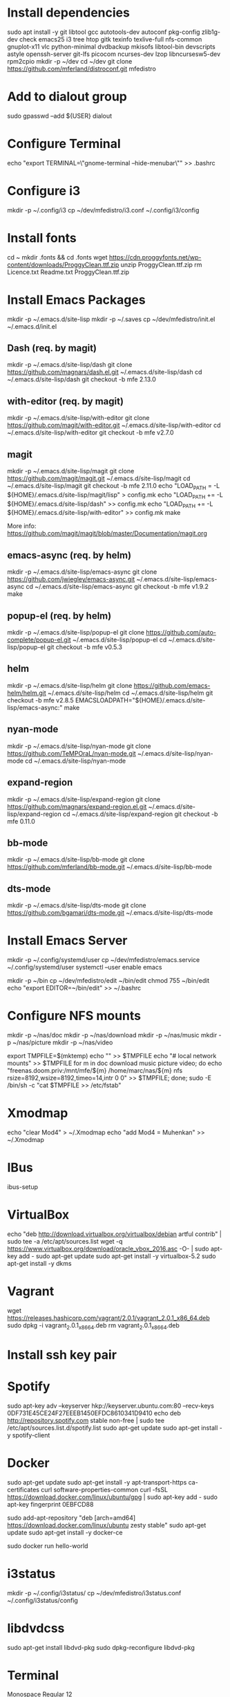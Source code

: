 * Install dependencies

sudo apt install -y git libtool gcc autotools-dev autoconf pkg-config zlib1g-dev check emacs25 i3 tree htop gitk texinfo texlive-full nfs-common gnuplot-x11 vlc python-minimal dvdbackup mkisofs libtool-bin devscripts astyle openssh-server git-lfs picocom ncurses-dev lzop libncursesw5-dev rpm2cpio
mkdir -p ~/dev
cd ~/dev
git clone https://github.com/mferland/distroconf.git mfedistro

* Add to dialout group

sudo gpasswd --add ${USER} dialout

* Configure Terminal

echo "export TERMINAL=\"gnome-terminal --hide-menubar\"" >> .bashrc

* Configure i3

mkdir -p ~/.config/i3
cp ~/dev/mfedistro/i3.conf ~/.config/i3/config

* Install fonts

cd ~
mkdir .fonts && cd .fonts
wget https://cdn.proggyfonts.net/wp-content/downloads/ProggyClean.ttf.zip
unzip ProggyClean.ttf.zip
rm Licence.txt Readme.txt ProggyClean.ttf.zip

* Install Emacs Packages

mkdir -p ~/.emacs.d/site-lisp
mkdir -p ~/.saves
cp ~/dev/mfedistro/init.el ~/.emacs.d/init.el

** Dash (req. by magit)

mkdir -p ~/.emacs.d/site-lisp/dash
git clone https://github.com/magnars/dash.el.git ~/.emacs.d/site-lisp/dash
cd ~/.emacs.d/site-lisp/dash
git checkout -b mfe 2.13.0

** with-editor (req. by magit)

mkdir -p ~/.emacs.d/site-lisp/with-editor
git clone https://github.com/magit/with-editor.git ~/.emacs.d/site-lisp/with-editor
cd ~/.emacs.d/site-lisp/with-editor
git checkout -b mfe v2.7.0

** magit

mkdir -p ~/.emacs.d/site-lisp/magit
git clone https://github.com/magit/magit.git ~/.emacs.d/site-lisp/magit
cd ~/.emacs.d/site-lisp/magit
git checkout -b mfe 2.11.0
echo "LOAD_PATH = -L ${HOME}/.emacs.d/site-lisp/magit/lisp" > config.mk
echo "LOAD_PATH += -L ${HOME}/.emacs.d/site-lisp/dash" >> config.mk
echo "LOAD_PATH += -L ${HOME}/.emacs.d/site-lisp/with-editor" >> config.mk
make

More info:
https://github.com/magit/magit/blob/master/Documentation/magit.org

** emacs-async (req. by helm)

mkdir -p ~/.emacs.d/site-lisp/emacs-async
git clone https://github.com/jwiegley/emacs-async.git ~/.emacs.d/site-lisp/emacs-async
cd ~/.emacs.d/site-lisp/emacs-async
git checkout -b mfe v1.9.2
make

** popup-el (req. by helm)

mkdir -p ~/.emacs.d/site-lisp/popup-el
git clone https://github.com/auto-complete/popup-el.git ~/.emacs.d/site-lisp/popup-el
cd ~/.emacs.d/site-lisp/popup-el
git checkout -b mfe v0.5.3

** helm

mkdir -p ~/.emacs.d/site-lisp/helm
git clone https://github.com/emacs-helm/helm.git ~/.emacs.d/site-lisp/helm
cd ~/.emacs.d/site-lisp/helm
git checkout -b mfe v2.8.5
EMACSLOADPATH="${HOME}/.emacs.d/site-lisp/emacs-async:" make

** nyan-mode

mkdir -p ~/.emacs.d/site-lisp/nyan-mode
git clone https://github.com/TeMPOraL/nyan-mode.git ~/.emacs.d/site-lisp/nyan-mode
cd ~/.emacs.d/site-lisp/nyan-mode

** expand-region

mkdir -p ~/.emacs.d/site-lisp/expand-region
git clone https://github.com/magnars/expand-region.el.git ~/.emacs.d/site-lisp/expand-region
cd ~/.emacs.d/site-lisp/expand-region
git checkout -b mfe 0.11.0

** bb-mode

mkdir -p ~/.emacs.d/site-lisp/bb-mode
git clone https://github.com/mferland/bb-mode.git ~/.emacs.d/site-lisp/bb-mode

** dts-mode

mkdir -p ~/.emacs.d/site-lisp/dts-mode
git clone https://github.com/bgamari/dts-mode.git ~/.emacs.d/site-lisp/dts-mode

* Install Emacs Server

mkdir -p ~/.config/systemd/user
cp ~/dev/mfedistro/emacs.service ~/.config/systemd/user
systemctl --user enable emacs

mkdir -p ~/bin
cp ~/dev/mfedistro/edit ~/bin/edit
chmod 755 ~/bin/edit
echo "export EDITOR=~/bin/edit" >> ~/.bashrc

* Configure NFS mounts

mkdir -p ~/nas/doc
mkdir -p ~/nas/download
mkdir -p ~/nas/music
mkdir -p ~/nas/picture
mkdir -p ~/nas/video

export TMPFILE=$(mktemp)
echo "" >> $TMPFILE
echo "# local network mounts" >> $TMPFILE
for m in doc download music picture video; do echo "freenas.doom.priv:/mnt/mfe/${m} /home/marc/nas/${m} nfs rsize=8192,wsize=8192,timeo=14,intr 0 0" >> $TMPFILE; done;
sudo -E /bin/sh -c "cat $TMPFILE >> /etc/fstab"

* Xmodmap

echo "clear Mod4" > ~/.Xmodmap
echo "add Mod4 = Muhenkan" >> ~/.Xmodmap

* IBus

ibus-setup
# set shortcut to <Ctrl> <Shift> <Super> space
# Show property panel: Hide automatically
# Add French Canadian keyboard and US English
# uncheck "Use system keyboard layout"
# Note: make sure keyboard dip switch are: 001010

* VirtualBox

echo "deb http://download.virtualbox.org/virtualbox/debian artful contrib" | sudo tee -a /etc/apt/sources.list
wget -q https://www.virtualbox.org/download/oracle_vbox_2016.asc -O- | sudo apt-key add -
sudo apt-get update
sudo apt-get install -y virtualbox-5.2
sudo apt-get install -y dkms

* Vagrant

wget https://releases.hashicorp.com/vagrant/2.0.1/vagrant_2.0.1_x86_64.deb
sudo dpkg -i vagrant_2.0.1_x86_64.deb
rm vagrant_2.0.1_x86_64.deb

* Install ssh key pair
* Spotify

sudo apt-key adv --keyserver hkp://keyserver.ubuntu.com:80 --recv-keys 0DF731E45CE24F27EEEB1450EFDC8610341D9410
echo deb http://repository.spotify.com stable non-free | sudo tee /etc/apt/sources.list.d/spotify.list
sudo apt-get update
sudo apt-get install -y spotify-client

* Docker

sudo apt-get update
sudo apt-get install -y apt-transport-https ca-certificates curl software-properties-common
curl -fsSL https://download.docker.com/linux/ubuntu/gpg | sudo apt-key add -
sudo apt-key fingerprint 0EBFCD88
# Note: Artful package still not available, this is why I'm using zesty
sudo add-apt-repository "deb [arch=amd64] https://download.docker.com/linux/ubuntu zesty stable"
sudo apt-get update
sudo apt-get install -y docker-ce
# test
sudo docker run hello-world

* i3status

mkdir -p ~/.config/i3status/
cp ~/dev/mfedistro/i3status.conf ~/.config/i3status/config

* libdvdcss

sudo apt-get install libdvd-pkg
sudo dpkg-reconfigure libdvd-pkg

* Terminal

Monospace Regular 12

* git

git config --global user.name "Marc Ferland"
git config --global user.email marc.ferland@gmail.com

* dput

touch ~/.dput.cf
echo "[mentors]" >> ~/.dput.cf
echo "fqdn = mentors.debian.net" >> ~/.dput.cf
echo "incoming = /upload" >> ~/.dput.cf
echo "method = http" >> ~/.dput.cf
echo "allow_unsigned_uploads = 0" >> ~/.dput.cf
echo "progress_indicator = 2" >> ~/.dput.cf
echo "# Allow uploads for UNRELEASED packages" >> ~/.dput.cf
echo "allowed_distributions = .*" >> ~/.dput.cf

* gpg

gpg --import ~/nas/??/mykey_pub.gpg
gpg --allow-secret-key-import --import ~/mykey_sec.gpg
gpg --list-keys

* BACKUP

** GPG

gpg --list-keys
gpg --output mykey_pub.gpg --armor --export KEY
gpg --output mykey_sec.gpg --armor --export-secret-key KEY
cp mykey_*.gpg ~/nas/??

** SSH

cp -a ~/.ssh ~/nas/??
>>>>>>> Add more stuff
* WORK

mkdir ~/mnt
sudo mount /dev/sdb1 ./mnt
sudo chmod 755 ./mnt
echo "/dev/sdb1 /home/marc/mnt ext4 rw,exec 0 0" | sudo tee -a /etc/fstab

